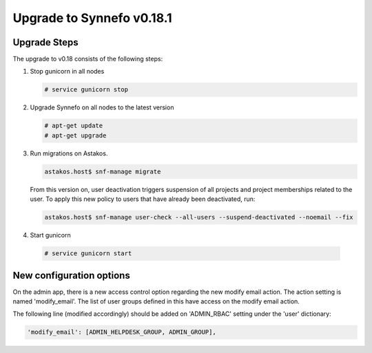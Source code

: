 Upgrade to Synnefo v0.18.1
^^^^^^^^^^^^^^^^^^^^^^^^^^

Upgrade Steps
=============

The upgrade to v0.18 consists of the following steps:

#. Stop gunicorn in all nodes

   .. code-block:: console

      # service gunicorn stop

#. Upgrade Synnefo on all nodes to the latest version

   .. code-block:: console

      # apt-get update
      # apt-get upgrade

#. Run migrations on Astakos.

   .. code-block:: console

      astakos.host$ snf-manage migrate


   From this version on, user deactivation triggers suspension of all projects
   and project memberships related to the user. To apply this new policy to
   users that have already been deactivated, run:

   .. code-block:: console

      astakos.host$ snf-manage user-check --all-users --suspend-deactivated --noemail --fix

#. Start gunicorn

  .. code-block:: console

     # service gunicorn start


New configuration options
=========================

On the admin app, there is a new access control option regarding the new modify
email action. The action setting is named 'modify_email'. The list of user
groups defined in this have access on the modify email action.

The following line (modified accordingly) should be added on 'ADMIN_RBAC'
setting under the 'user' dictionary:

.. code-block:: console

   'modify_email': [ADMIN_HELPDESK_GROUP, ADMIN_GROUP],

